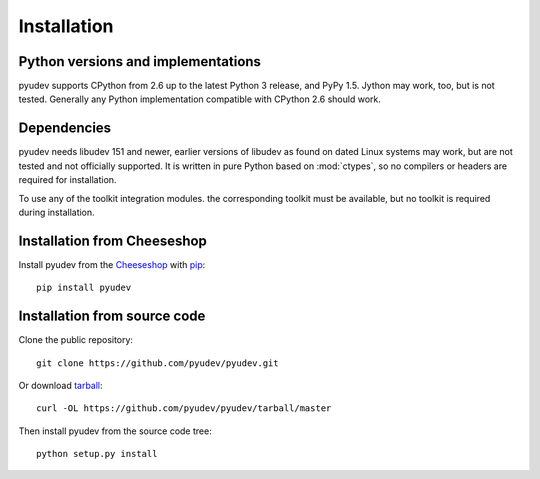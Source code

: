 Installation
============

Python versions and implementations
-----------------------------------

pyudev supports CPython from 2.6 up to the latest Python 3 release, and PyPy
1.5. Jython may work, too, but is not tested. Generally any Python
implementation compatible with CPython 2.6 should work.


Dependencies
------------

pyudev needs libudev 151 and newer, earlier versions of libudev as found on
dated Linux systems may work, but are not tested and not officially supported.
It is written in pure Python based on :mod:`ctypes`, so no compilers or headers
are required for installation.

To use any of the toolkit integration modules. the corresponding toolkit must be
available, but no toolkit is required during installation.


Installation from Cheeseshop
----------------------------

Install pyudev from the Cheeseshop_ with pip_::

   pip install pyudev


Installation from source code
-----------------------------

Clone the public repository::

   git clone https://github.com/pyudev/pyudev.git

Or download `tarball <https://github.com/pyudev/pyudev/tarball/master>`_::

   curl -OL https://github.com/pyudev/pyudev/tarball/master

Then install pyudev from the source code tree::

   python setup.py install


.. _Cheeseshop: http://pypi.python.org/pypi/pyudev
.. _pip: http://www.pip-installer.org/
